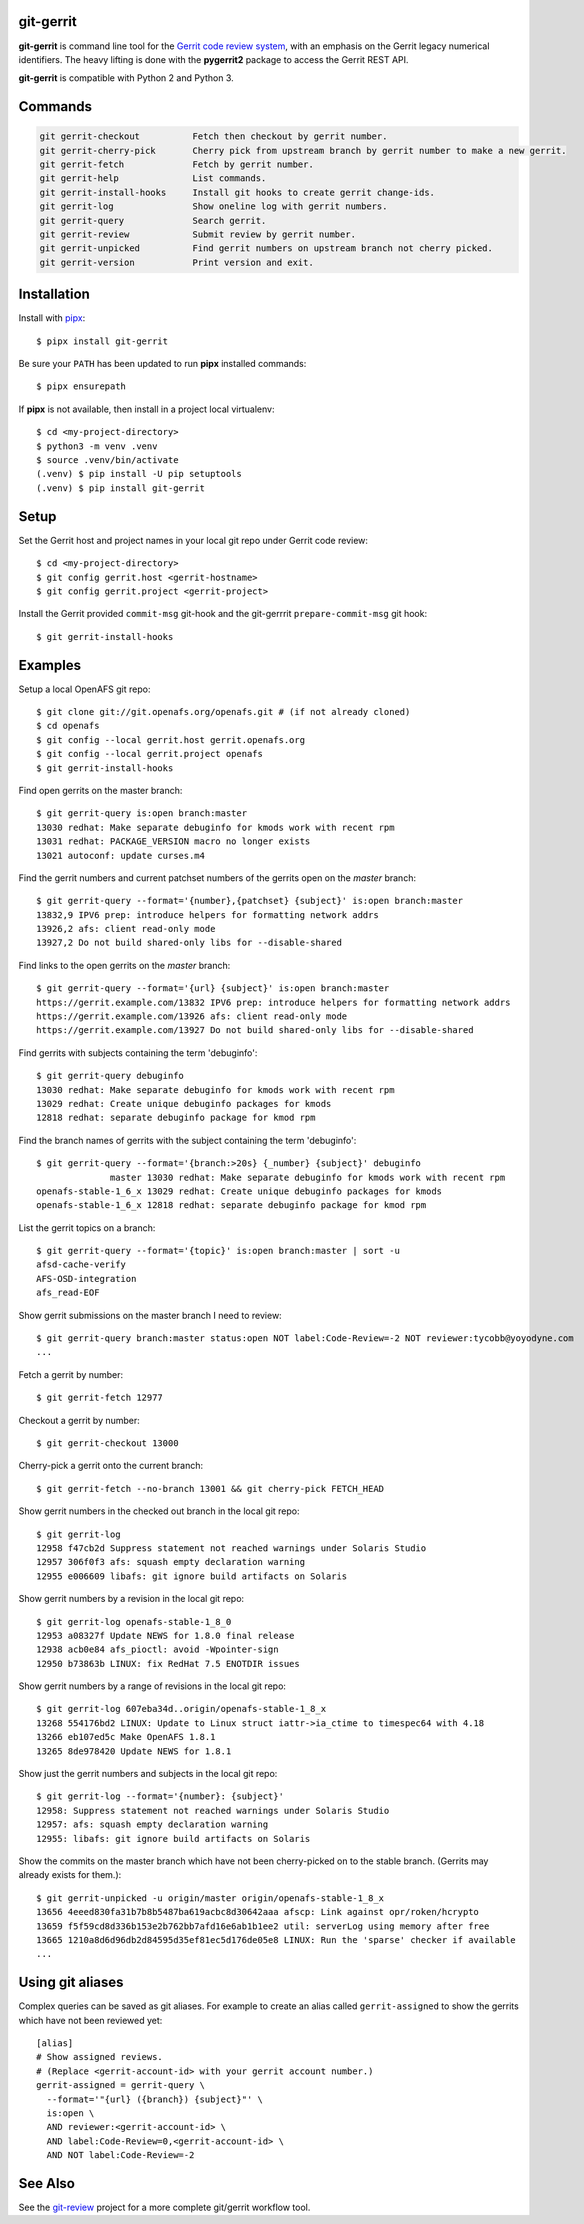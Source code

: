 git-gerrit
==========

**git-gerrit** is command line tool for the `Gerrit code review system`_, with an
emphasis on the Gerrit legacy numerical identifiers.  The heavy lifting is done
with the **pygerrit2** package to access the Gerrit REST API.

.. _Gerrit code review system: https://www.gerritcodereview.com/

**git-gerrit** is compatible with Python 2 and Python 3.

Commands
========

.. code-block:: console

    git gerrit-checkout          Fetch then checkout by gerrit number.
    git gerrit-cherry-pick       Cherry pick from upstream branch by gerrit number to make a new gerrit.
    git gerrit-fetch             Fetch by gerrit number.
    git gerrit-help              List commands.
    git gerrit-install-hooks     Install git hooks to create gerrit change-ids.
    git gerrit-log               Show oneline log with gerrit numbers.
    git gerrit-query             Search gerrit.
    git gerrit-review            Submit review by gerrit number.
    git gerrit-unpicked          Find gerrit numbers on upstream branch not cherry picked.
    git gerrit-version           Print version and exit.


Installation
============

.. _pipx: https://pipx.pypa.io/stable/

Install with `pipx`_::

    $ pipx install git-gerrit

Be sure your ``PATH`` has been updated to run **pipx** installed commands::

    $ pipx ensurepath

If **pipx** is not available, then install in a project local virtualenv::

    $ cd <my-project-directory>
    $ python3 -m venv .venv
    $ source .venv/bin/activate
    (.venv) $ pip install -U pip setuptools
    (.venv) $ pip install git-gerrit


Setup
=====

Set the Gerrit host and project names in your local git repo under Gerrit code
review::

    $ cd <my-project-directory>
    $ git config gerrit.host <gerrit-hostname>
    $ git config gerrit.project <gerrit-project>

Install the Gerrit provided ``commit-msg`` git-hook and the git-gerrrit ``prepare-commit-msg``
git hook::

    $ git gerrit-install-hooks

Examples
========

Setup a local OpenAFS git repo::

    $ git clone git://git.openafs.org/openafs.git # (if not already cloned)
    $ cd openafs
    $ git config --local gerrit.host gerrit.openafs.org
    $ git config --local gerrit.project openafs
    $ git gerrit-install-hooks

Find open gerrits on the master branch::

    $ git gerrit-query is:open branch:master
    13030 redhat: Make separate debuginfo for kmods work with recent rpm
    13031 redhat: PACKAGE_VERSION macro no longer exists
    13021 autoconf: update curses.m4

Find the gerrit numbers and current patchset numbers of the gerrits open on the
`master` branch::

    $ git gerrit-query --format='{number},{patchset} {subject}' is:open branch:master
    13832,9 IPV6 prep: introduce helpers for formatting network addrs
    13926,2 afs: client read-only mode
    13927,2 Do not build shared-only libs for --disable-shared

Find links to the open gerrits on the `master` branch::

    $ git gerrit-query --format='{url} {subject}' is:open branch:master
    https://gerrit.example.com/13832 IPV6 prep: introduce helpers for formatting network addrs
    https://gerrit.example.com/13926 afs: client read-only mode
    https://gerrit.example.com/13927 Do not build shared-only libs for --disable-shared

Find gerrits with subjects containing the term 'debuginfo'::

    $ git gerrit-query debuginfo
    13030 redhat: Make separate debuginfo for kmods work with recent rpm
    13029 redhat: Create unique debuginfo packages for kmods
    12818 redhat: separate debuginfo package for kmod rpm

Find the branch names of gerrits with the subject containing the term 'debuginfo'::

    $ git gerrit-query --format='{branch:>20s} {_number} {subject}' debuginfo
                  master 13030 redhat: Make separate debuginfo for kmods work with recent rpm
    openafs-stable-1_6_x 13029 redhat: Create unique debuginfo packages for kmods
    openafs-stable-1_6_x 12818 redhat: separate debuginfo package for kmod rpm

List the gerrit topics on a branch::

    $ git gerrit-query --format='{topic}' is:open branch:master | sort -u
    afsd-cache-verify
    AFS-OSD-integration
    afs_read-EOF

Show gerrit submissions on the master branch I need to review::

    $ git gerrit-query branch:master status:open NOT label:Code-Review=-2 NOT reviewer:tycobb@yoyodyne.com
    ...

Fetch a gerrit by number::

    $ git gerrit-fetch 12977

Checkout a gerrit by number::

    $ git gerrit-checkout 13000

Cherry-pick a gerrit onto the current branch::

    $ git gerrit-fetch --no-branch 13001 && git cherry-pick FETCH_HEAD

Show gerrit numbers in the checked out branch in the local git repo::

    $ git gerrit-log
    12958 f47cb2d Suppress statement not reached warnings under Solaris Studio
    12957 306f0f3 afs: squash empty declaration warning
    12955 e006609 libafs: git ignore build artifacts on Solaris

Show gerrit numbers by a revision in the local git repo::

    $ git gerrit-log openafs-stable-1_8_0
    12953 a08327f Update NEWS for 1.8.0 final release
    12938 acb0e84 afs_pioctl: avoid -Wpointer-sign
    12950 b73863b LINUX: fix RedHat 7.5 ENOTDIR issues

Show gerrit numbers by a range of revisions in the local git repo::

    $ git gerrit-log 607eba34d..origin/openafs-stable-1_8_x
    13268 554176bd2 LINUX: Update to Linux struct iattr->ia_ctime to timespec64 with 4.18
    13266 eb107ed5c Make OpenAFS 1.8.1
    13265 8de978420 Update NEWS for 1.8.1

Show just the gerrit numbers and subjects in the local git repo::

    $ git gerrit-log --format='{number}: {subject}'
    12958: Suppress statement not reached warnings under Solaris Studio
    12957: afs: squash empty declaration warning
    12955: libafs: git ignore build artifacts on Solaris

Show the commits on the master branch which have not been cherry-picked on to
the stable branch. (Gerrits may already exists for them.)::

    $ git gerrit-unpicked -u origin/master origin/openafs-stable-1_8_x
    13656 4eeed830fa31b7b8b5487ba619acbc8d30642aaa afscp: Link against opr/roken/hcrypto
    13659 f5f59cd8d336b153e2b762bb7afd16e6ab1b1ee2 util: serverLog using memory after free
    13665 1210a8d6d96db2d84595d35ef81ec5d176de05e8 LINUX: Run the 'sparse' checker if available
    ...


Using git aliases
=================

Complex queries can be saved as git aliases. For example to create an alias
called ``gerrit-assigned`` to show the gerrits which have not been reviewed
yet::

    [alias]
    # Show assigned reviews.
    # (Replace <gerrit-account-id> with your gerrit account number.)
    gerrit-assigned = gerrit-query \
      --format='"{url} ({branch}) {subject}"' \
      is:open \
      AND reviewer:<gerrit-account-id> \
      AND label:Code-Review=0,<gerrit-account-id> \
      AND NOT label:Code-Review=-2


See Also
========

See the `git-review`_ project for a more complete git/gerrit workflow tool.

.. _git-review: https://www.mediawiki.org/wiki/Gerrit/git-review
